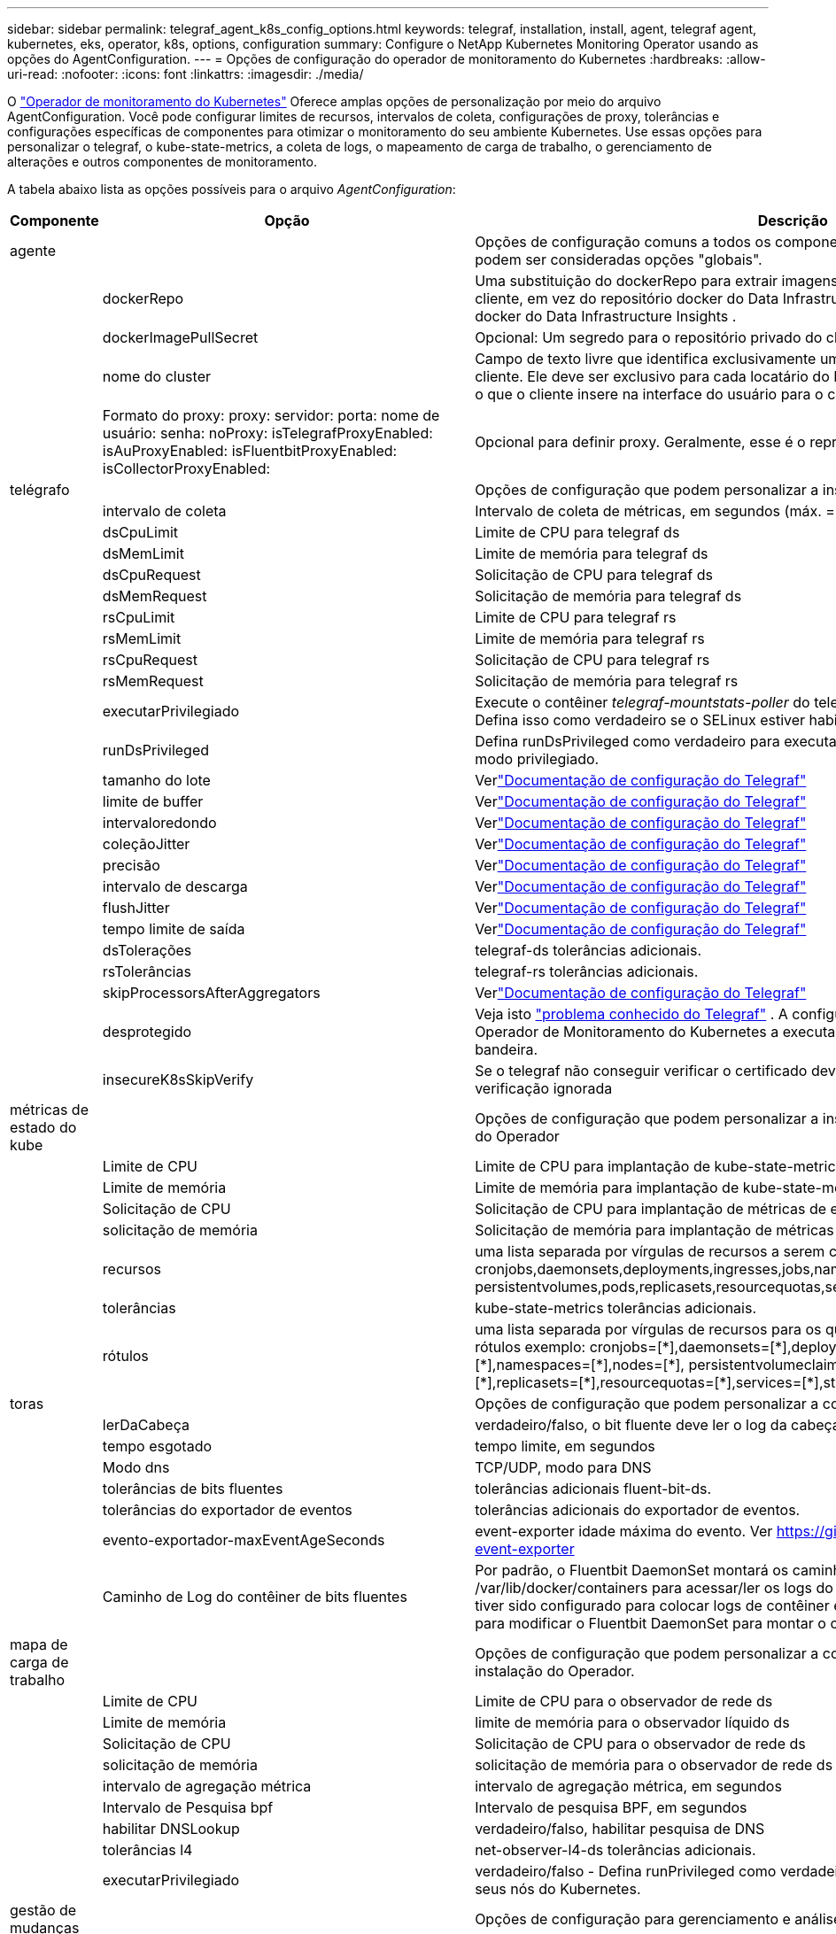 ---
sidebar: sidebar 
permalink: telegraf_agent_k8s_config_options.html 
keywords: telegraf, installation, install, agent, telegraf agent, kubernetes, eks, operator, k8s, options, configuration 
summary: Configure o NetApp Kubernetes Monitoring Operator usando as opções do AgentConfiguration. 
---
= Opções de configuração do operador de monitoramento do Kubernetes
:hardbreaks:
:allow-uri-read: 
:nofooter: 
:icons: font
:linkattrs: 
:imagesdir: ./media/


[role="lead"]
O link:task_config_telegraf_agent_k8s.html#configuringcustomizing-the-operator["Operador de monitoramento do Kubernetes"] Oferece amplas opções de personalização por meio do arquivo AgentConfiguration. Você pode configurar limites de recursos, intervalos de coleta, configurações de proxy, tolerâncias e configurações específicas de componentes para otimizar o monitoramento do seu ambiente Kubernetes. Use essas opções para personalizar o telegraf, o kube-state-metrics, a coleta de logs, o mapeamento de carga de trabalho, o gerenciamento de alterações e outros componentes de monitoramento.

A tabela abaixo lista as opções possíveis para o arquivo _AgentConfiguration_:

[cols="1,1,2"]
|===
| Componente | Opção | Descrição 


| agente |  | Opções de configuração comuns a todos os componentes que o operador pode instalar.  Estas podem ser consideradas opções "globais". 


|  | dockerRepo | Uma substituição do dockerRepo para extrair imagens dos repositórios docker privados do cliente, em vez do repositório docker do Data Infrastructure Insights . O padrão é o repositório docker do Data Infrastructure Insights . 


|  | dockerImagePullSecret | Opcional: Um segredo para o repositório privado do cliente. 


|  | nome do cluster | Campo de texto livre que identifica exclusivamente um cluster entre todos os clusters do cliente. Ele deve ser exclusivo para cada locatário do Data Infrastructure Insights . O padrão é o que o cliente insere na interface do usuário para o campo "Nome do Cluster". 


|  | Formato do proxy: proxy: servidor: porta: nome de usuário: senha: noProxy: isTelegrafProxyEnabled: isAuProxyEnabled: isFluentbitProxyEnabled: isCollectorProxyEnabled: | Opcional para definir proxy.  Geralmente, esse é o representante corporativo do cliente. 


| telégrafo |  | Opções de configuração que podem personalizar a instalação do telegraf do Operador 


|  | intervalo de coleta | Intervalo de coleta de métricas, em segundos (máx. = 60s) 


|  | dsCpuLimit | Limite de CPU para telegraf ds 


|  | dsMemLimit | Limite de memória para telegraf ds 


|  | dsCpuRequest | Solicitação de CPU para telegraf ds 


|  | dsMemRequest | Solicitação de memória para telegraf ds 


|  | rsCpuLimit | Limite de CPU para telegraf rs 


|  | rsMemLimit | Limite de memória para telegraf rs 


|  | rsCpuRequest | Solicitação de CPU para telegraf rs 


|  | rsMemRequest | Solicitação de memória para telegraf rs 


|  | executarPrivilegiado | Execute o contêiner _telegraf-mountstats-poller_ do telegraf DaemonSet em modo privilegiado.  Defina isso como verdadeiro se o SELinux estiver habilitado nos seus nós do Kubernetes. 


|  | runDsPrivileged | Defina runDsPrivileged como verdadeiro para executar o contêiner telegraf do DaemonSet no modo privilegiado. 


|  | tamanho do lote | Verlink:https://github.com/influxdata/telegraf/blob/master/docs/CONFIGURATION.md#agent["Documentação de configuração do Telegraf"] 


|  | limite de buffer | Verlink:https://github.com/influxdata/telegraf/blob/master/docs/CONFIGURATION.md#agent["Documentação de configuração do Telegraf"] 


|  | intervaloredondo | Verlink:https://github.com/influxdata/telegraf/blob/master/docs/CONFIGURATION.md#agent["Documentação de configuração do Telegraf"] 


|  | coleçãoJitter | Verlink:https://github.com/influxdata/telegraf/blob/master/docs/CONFIGURATION.md#agent["Documentação de configuração do Telegraf"] 


|  | precisão | Verlink:https://github.com/influxdata/telegraf/blob/master/docs/CONFIGURATION.md#agent["Documentação de configuração do Telegraf"] 


|  | intervalo de descarga | Verlink:https://github.com/influxdata/telegraf/blob/master/docs/CONFIGURATION.md#agent["Documentação de configuração do Telegraf"] 


|  | flushJitter | Verlink:https://github.com/influxdata/telegraf/blob/master/docs/CONFIGURATION.md#agent["Documentação de configuração do Telegraf"] 


|  | tempo limite de saída | Verlink:https://github.com/influxdata/telegraf/blob/master/docs/CONFIGURATION.md#agent["Documentação de configuração do Telegraf"] 


|  | dsTolerações | telegraf-ds tolerâncias adicionais. 


|  | rsTolerâncias | telegraf-rs tolerâncias adicionais. 


|  | skipProcessorsAfterAggregators | Verlink:https://github.com/influxdata/telegraf/blob/master/docs/CONFIGURATION.md#agent["Documentação de configuração do Telegraf"] 


|  | desprotegido | Veja isto link:https://community.influxdata.com/t/updating-telegraf-to-version-1-29-5-crashes-kubernetes-pod/33376["problema conhecido do Telegraf"] . A configuração _desprotegido_ instruirá o Operador de Monitoramento do Kubernetes a executar o Telegraf com o  `--unprotected` bandeira. 


|  | insecureK8sSkipVerify | Se o telegraf não conseguir verificar o certificado devido à falta de SANs IP, tente habilitar a verificação ignorada 


| métricas de estado do kube |  | Opções de configuração que podem personalizar a instalação das métricas de estado do Kube do Operador 


|  | Limite de CPU | Limite de CPU para implantação de kube-state-metrics 


|  | Limite de memória | Limite de memória para implantação de kube-state-metrics 


|  | Solicitação de CPU | Solicitação de CPU para implantação de métricas de estado do Kube 


|  | solicitação de memória | Solicitação de memória para implantação de métricas de estado do Kube 


|  | recursos | uma lista separada por vírgulas de recursos a serem capturados. Exemplo: cronjobs,daemonsets,deployments,ingresses,jobs,namespaces,nodes,persistentvolumeclaims, persistentvolumes,pods,replicasets,resourcequotas,services,statefulsets 


|  | tolerâncias | kube-state-metrics tolerâncias adicionais. 


|  | rótulos | uma lista separada por vírgulas de recursos para os quais o kube-state-metrics deve capturar rótulos +++ exemplo: cronjobs=[*],daemonsets=[*],deployments=[*],ingresses=[*],jobs=[*],namespaces=[*],nodes=[*], persistentvolumeclaims=[*],persistentvolumes=[*],pods=[*],replicasets=[*],resourcequotas=[*],services=[*],statefulsets=[*] +++ 


| toras |  | Opções de configuração que podem personalizar a coleta de logs e a instalação do Operador 


|  | lerDaCabeça | verdadeiro/falso, o bit fluente deve ler o log da cabeça 


|  | tempo esgotado | tempo limite, em segundos 


|  | Modo dns | TCP/UDP, modo para DNS 


|  | tolerâncias de bits fluentes | tolerâncias adicionais fluent-bit-ds. 


|  | tolerâncias do exportador de eventos | tolerâncias adicionais do exportador de eventos. 


|  | evento-exportador-maxEventAgeSeconds | event-exporter idade máxima do evento.  Ver https://github.com/jkroepke/resmoio-kubernetes-event-exporter[] 


|  | Caminho de Log do contêiner de bits fluentes | Por padrão, o Fluentbit DaemonSet montará os caminhos de host /var/log e /var/lib/docker/containers para acessar/ler os logs do contêiner Kubernetes.  Se o Kubernetes tiver sido configurado para colocar logs de contêiner em um local não padrão, use esta opção para modificar o Fluentbit DaemonSet para montar o caminho não padrão. 


| mapa de carga de trabalho |  | Opções de configuração que podem personalizar a coleta de mapas de carga de trabalho e a instalação do Operador. 


|  | Limite de CPU | Limite de CPU para o observador de rede ds 


|  | Limite de memória | limite de memória para o observador líquido ds 


|  | Solicitação de CPU | Solicitação de CPU para o observador de rede ds 


|  | solicitação de memória | solicitação de memória para o observador de rede ds 


|  | intervalo de agregação métrica | intervalo de agregação métrica, em segundos 


|  | Intervalo de Pesquisa bpf | Intervalo de pesquisa BPF, em segundos 


|  | habilitar DNSLookup | verdadeiro/falso, habilitar pesquisa de DNS 


|  | tolerâncias l4 | net-observer-l4-ds tolerâncias adicionais. 


|  | executarPrivilegiado | verdadeiro/falso - Defina runPrivileged como verdadeiro se o SELinux estiver habilitado nos seus nós do Kubernetes. 


| gestão de mudanças |  | Opções de configuração para gerenciamento e análise de mudanças do Kubernetes 


|  | Limite de CPU | Limite de CPU para change-observer-watch-rs 


|  | Limite de memória | Limite de memória para change-observer-watch-rs 


|  | Solicitação de CPU | Solicitação de CPU para change-observer-watch-rs 


|  | solicitação de memória | solicitação de memória para change-observer-watch-rs 


|  | IntervaloDeclaraçãoDeFalhaDeCargaDeFalhaSegundos | Intervalo após o qual uma implantação malsucedida de uma carga de trabalho será marcada como falha, em segundos 


|  | workloadDeployAggrIntervalSeconds | Frequência em que as implantações de carga de trabalho são combinadas e enviadas, em segundos 


|  | nonWorkloadDeployAggrIntervalSeconds | Frequência em que as implantações sem carga de trabalho são combinadas e enviadas, em segundos 


|  | termos para redigir | Um conjunto de expressões regulares usadas em nomes de ambiente e mapas de dados cujo valor será redigido. Termos de exemplo: "pwd", "password", "token", "apikey", "api-key", "jwt" 


|  | TiposadicionaisParaAssistir | Uma lista separada por vírgulas de tipos adicionais a serem observados do conjunto padrão de tipos observados pelo coletor 


|  | tiposParaIgnorarDeObservar | Uma lista separada por vírgulas de tipos a serem ignorados da observação do conjunto padrão de tipos observados pelo coletor 


|  | logRecordAggrIntervalSeconds | Frequência com que os registros de log são enviados ao CI do coletor 


|  | tolerâncias de relógio | change-observer-watch-ds tolerâncias adicionais.  Somente formato de linha única abreviado.  Exemplo: '{chave: taint1, operador: Existe, efeito: NoSchedule},{chave: taint2, operador: Existe, efeito: NoExecute}' 
|===


== Arquivo de configuração do agente de amostra

Abaixo está um exemplo de arquivo _AgentConfiguration_.

[listing]
----
apiVersion: monitoring.netapp.com/v1alpha1
kind: AgentConfiguration
metadata:
  name: netapp-ci-monitoring-configuration
  namespace: "netapp-monitoring"
  labels:
    installed-by: nkmo-netapp-monitoring

spec:
  # # You can modify the following fields to configure the operator.
  # # Optional settings are commented out and include default values for reference
  # #   To update them, uncomment the line, change the value, and apply the updated AgentConfiguration.
  agent:
    # # [Required Field] A uniquely identifiable user-friendly clustername.
    # # clusterName must be unique across all clusters in your Data Infrastructure Insights environment.
    clusterName: "my_cluster"

    # # Proxy settings. The proxy that the operator should use to send metrics to Data Infrastructure Insights.
    # # Please see documentation here: https://docs.netapp.com/us-en/cloudinsights/task_config_telegraf_agent_k8s.html#configuring-proxy-support
    # proxy:
    #   server:
    #   port:
    #   noproxy:
    #   username:
    #   password:
    #   isTelegrafProxyEnabled:
    #   isFluentbitProxyEnabled:
    #   isCollectorsProxyEnabled:

    # # [Required Field] By default, the operator uses the CI repository.
    # # To use a private repository, change this field to your repository name.
    # # Please see documentation here: https://docs.netapp.com/us-en/cloudinsights/task_config_telegraf_agent_k8s.html#using-a-custom-or-private-docker-repository
    dockerRepo: 'docker.c01.cloudinsights.netapp.com'
    # # [Required Field] The name of the imagePullSecret for dockerRepo.
    # # If you are using a private repository, change this field from 'netapp-ci-docker' to the name of your secret.
    dockerImagePullSecret: 'netapp-ci-docker'

    # # Allow the operator to automatically rotate its ApiKey before expiration.
    # tokenRotationEnabled: 'true'
    # # Number of days before expiration that the ApiKey should be rotated. This must be less than the total ApiKey duration.
    # tokenRotationThresholdDays: '30'

  telegraf:
    # # Settings to fine-tune metrics data collection. Telegraf config names are included in parenthesis.
    # # See https://github.com/influxdata/telegraf/blob/master/docs/CONFIGURATION.md#agent

    # # The default time telegraf will wait between inputs for all plugins (interval). Max=60
    # collectionInterval: '60s'
    # # Maximum number of records per output that telegraf will write in one batch (metric_batch_size).
    # batchSize: '10000'
    # # Maximum number of records per output that telegraf will cache pending a successful write (metric_buffer_limit).
    # bufferLimit: '150000'
    # # Collect metrics on multiples of interval (round_interval).
    # roundInterval: 'true'
    # # Each plugin waits a random amount of time between the scheduled collection time and that time + collection_jitter before collecting inputs (collection_jitter).
    # collectionJitter: '0s'
    # # Collected metrics are rounded to the precision specified. When set to "0s" precision will be set by the units specified by interval (precision).
    # precision: '0s'
    # # Time telegraf will wait between writing outputs (flush_interval). Max=collectionInterval
    # flushInterval: '60s'
    # # Each output waits a random amount of time between the scheduled write time and that time + flush_jitter before writing outputs (flush_jitter).
    # flushJitter: '0s'
    # # Timeout for writing to outputs (timeout).
    # outputTimeout: '5s'

    # # telegraf-ds CPU/Mem limits and requests.
    # # See https://kubernetes.io/docs/concepts/configuration/manage-resources-containers/
    # dsCpuLimit: '750m'
    # dsMemLimit: '800Mi'
    # dsCpuRequest: '100m'
    # dsMemRequest: '500Mi'

    # # telegraf-rs CPU/Mem limits and requests.
    # rsCpuLimit: '3'
    # rsMemLimit: '4Gi'
    # rsCpuRequest: '100m'
    # rsMemRequest: '500Mi'

    # # Skip second run of processors after aggregators
    # skipProcessorsAfterAggregators: 'true'

    # # telegraf additional tolerations. Use the following abbreviated single line format only.
    # # Inspect telegraf-rs/-ds to view tolerations which are always present.
    # # Example: '{key: taint1, operator: Exists, effect: NoSchedule},{key: taint2, operator: Exists, effect: NoExecute}'
    # dsTolerations: ''
    # rsTolerations: ''


    # If telegraf warns of insufficient lockable memory, try increasing the limit of lockable memory for Telegraf in the underlying operating system/node.  If increasing the limit is not an option, set this to true to instruct Telegraf to not attempt to reserve locked memory pages.  While this might pose a security risk as decrypted secrets might be swapped out to disk, it allows for execution in environments where reserving locked memory is not possible.
    # unprotected: 'false'

    # # Run the telegraf DaemonSet's telegraf-mountstats-poller container in privileged mode.  Set runPrivileged to true if SELinux is enabled on your Kubernetes nodes.
    # runPrivileged: '{{ .Values.telegraf_installer.kubernetes.privileged_mode }}'

    # # Set runDsPrivileged to true to run the telegraf DaemonSet's telegraf container in privileged mode
    # runDsPrivileged: '{{ .Values.telegraf_installer.kubernetes.ds.privileged_mode }}'

    # # Collect container Block IO metrics.
    # dsBlockIOEnabled: 'true'

    # # Collect NFS IO metrics.
    # dsNfsIOEnabled: 'true'

    # # Collect kubernetes.system_container metrics and objects in the kube-system|cattle-system namespaces for managed kubernetes clusters (EKS, AKS, GKE, managed Rancher).  Set this to true if you want collect these metrics.
    # managedK8sSystemMetricCollectionEnabled: 'false'

    # # Collect kubernetes.pod_volume (pod ephemeral storage) metrics.  Set this to true if you want to collect these metrics.
    # podVolumeMetricCollectionEnabled: 'false'

    # # Declare Rancher cluster as managed.  Set this to true if your Rancher cluster is managed as opposed to on-premise.
    # isManagedRancher: 'false'

    # # If telegraf-rs fails to start due to being unable to find the etcd crt and key, manually specify the appropriate path here.
    # rsHostEtcdCrt: ''
    # rsHostEtcdKey: ''

  # kube-state-metrics:
    # # kube-state-metrics CPU/Mem limits and requests.
    # cpuLimit: '500m'
    # memLimit: '1Gi'
    # cpuRequest: '100m'
    # memRequest: '500Mi'

    # # Comma-separated list of resources to enable.
    # # See resources in https://github.com/kubernetes/kube-state-metrics/blob/main/docs/cli-arguments.md
    # resources: 'cronjobs,daemonsets,deployments,ingresses,jobs,namespaces,nodes,persistentvolumeclaims,persistentvolumes,pods,replicasets,resourcequotas,services,statefulsets'

    # # Comma-separated list of metrics to enable.
    # # See metric-allowlist in https://github.com/kubernetes/kube-state-metrics/blob/main/docs/cli-arguments.md
    # metrics: 'kube_cronjob_created,kube_cronjob_status_active,kube_cronjob_labels,kube_daemonset_created,kube_daemonset_status_current_number_scheduled,kube_daemonset_status_desired_number_scheduled,kube_daemonset_status_number_available,kube_daemonset_status_number_misscheduled,kube_daemonset_status_number_ready,kube_daemonset_status_number_unavailable,kube_daemonset_status_observed_generation,kube_daemonset_status_updated_number_scheduled,kube_daemonset_metadata_generation,kube_daemonset_labels,kube_deployment_status_replicas,kube_deployment_status_replicas_available,kube_deployment_status_replicas_unavailable,kube_deployment_status_replicas_updated,kube_deployment_status_observed_generation,kube_deployment_spec_replicas,kube_deployment_spec_paused,kube_deployment_spec_strategy_rollingupdate_max_unavailable,kube_deployment_spec_strategy_rollingupdate_max_surge,kube_deployment_metadata_generation,kube_deployment_labels,kube_deployment_created,kube_job_created,kube_job_owner,kube_job_status_active,kube_job_status_succeeded,kube_job_status_failed,kube_job_labels,kube_job_status_start_time,kube_job_status_completion_time,kube_namespace_created,kube_namespace_labels,kube_namespace_status_phase,kube_node_info,kube_node_labels,kube_node_role,kube_node_spec_unschedulable,kube_node_created,kube_persistentvolume_capacity_bytes,kube_persistentvolume_status_phase,kube_persistentvolume_labels,kube_persistentvolume_info,kube_persistentvolume_claim_ref,kube_persistentvolumeclaim_access_mode,kube_persistentvolumeclaim_info,kube_persistentvolumeclaim_labels,kube_persistentvolumeclaim_resource_requests_storage_bytes,kube_persistentvolumeclaim_status_phase,kube_pod_info,kube_pod_start_time,kube_pod_completion_time,kube_pod_owner,kube_pod_labels,kube_pod_status_phase,kube_pod_status_ready,kube_pod_status_scheduled,kube_pod_container_info,kube_pod_container_status_waiting,kube_pod_container_status_waiting_reason,kube_pod_container_status_running,kube_pod_container_state_started,kube_pod_container_status_terminated,kube_pod_container_status_terminated_reason,kube_pod_container_status_last_terminated_reason,kube_pod_container_status_ready,kube_pod_container_status_restarts_total,kube_pod_overhead_cpu_cores,kube_pod_overhead_memory_bytes,kube_pod_created,kube_pod_deletion_timestamp,kube_pod_init_container_info,kube_pod_init_container_status_waiting,kube_pod_init_container_status_waiting_reason,kube_pod_init_container_status_running,kube_pod_init_container_status_terminated,kube_pod_init_container_status_terminated_reason,kube_pod_init_container_status_last_terminated_reason,kube_pod_init_container_status_ready,kube_pod_init_container_status_restarts_total,kube_pod_status_scheduled_time,kube_pod_status_unschedulable,kube_pod_spec_volumes_persistentvolumeclaims_readonly,kube_pod_container_resource_requests_cpu_cores,kube_pod_container_resource_requests_memory_bytes,kube_pod_container_resource_requests_storage_bytes,kube_pod_container_resource_requests_ephemeral_storage_bytes,kube_pod_container_resource_limits_cpu_cores,kube_pod_container_resource_limits_memory_bytes,kube_pod_container_resource_limits_storage_bytes,kube_pod_container_resource_limits_ephemeral_storage_bytes,kube_pod_init_container_resource_limits_cpu_cores,kube_pod_init_container_resource_limits_memory_bytes,kube_pod_init_container_resource_limits_storage_bytes,kube_pod_init_container_resource_limits_ephemeral_storage_bytes,kube_pod_init_container_resource_requests_cpu_cores,kube_pod_init_container_resource_requests_memory_bytes,kube_pod_init_container_resource_requests_storage_bytes,kube_pod_init_container_resource_requests_ephemeral_storage_bytes,kube_replicaset_status_replicas,kube_replicaset_status_ready_replicas,kube_replicaset_status_observed_generation,kube_replicaset_spec_replicas,kube_replicaset_metadata_generation,kube_replicaset_labels,kube_replicaset_created,kube_replicaset_owner,kube_resourcequota,kube_resourcequota_created,kube_service_info,kube_service_labels,kube_service_created,kube_service_spec_type,kube_statefulset_status_replicas,kube_statefulset_status_replicas_current,kube_statefulset_status_replicas_ready,kube_statefulset_status_replicas_updated,kube_statefulset_status_observed_generation,kube_statefulset_replicas,kube_statefulset_metadata_generation,kube_statefulset_created,kube_statefulset_labels,kube_statefulset_status_current_revision,kube_statefulset_status_update_revision,kube_node_status_capacity,kube_node_status_allocatable,kube_node_status_condition,kube_pod_container_resource_requests,kube_pod_container_resource_limits,kube_pod_init_container_resource_limits,kube_pod_init_container_resource_requests'

    # # Comma-separated list of Kubernetes label keys that will be used in the resources' labels metric.
    # # See metric-labels-allowlist in https://github.com/kubernetes/kube-state-metrics/blob/main/docs/cli-arguments.md
    # labels: 'cronjobs=[*],daemonsets=[*],deployments=[*],ingresses=[*],jobs=[*],namespaces=[*],nodes=[*],persistentvolumeclaims=[*],persistentvolumes=[*],pods=[*],replicasets=[*],resourcequotas=[*],services=[*],statefulsets=[*]'

    # # kube-state-metrics additional tolerations. Use the following abbreviated single line format only.
    # # No tolerations are applied by default
    # # Example: '{key: taint1, operator: Exists, effect: NoSchedule},{key: taint2, operator: Exists, effect: NoExecute}'
    # tolerations: ''

    # # kube-state-metrics shards.  Increase the number of shards for larger clusters if telegraf RS pod(s) experience collection timeouts
    # shards: '2'

  # # Settings for the Events Log feature.
  # logs:
    # # Set runPrivileged to true if Fluent Bit fails to start, trying to open/create its database.
    # runPrivileged: 'false'

    # # If Fluent Bit should read new files from the head, not tail.
    # # See Read_from_Head in https://docs.fluentbit.io/manual/pipeline/inputs/tail
    # readFromHead: "true"

    # # Network protocol that Fluent Bit should use for DNS: "UDP" or "TCP".
    # dnsMode: "UDP"

    # # DNS resolver that Fluent Bit should use: "LEGACY" or "ASYNC"
    # fluentBitDNSResolver: "LEGACY"

    # # Logs additional tolerations. Use the following abbreviated single line format only.
    # # Inspect fluent-bit-ds to view tolerations which are always present. No tolerations are applied by default for event-exporter.
    # # Example: '{key: taint1, operator: Exists, effect: NoSchedule},{key: taint2, operator: Exists, effect: NoExecute}'
    # fluent-bit-tolerations: ''
    # event-exporter-tolerations: ''

    # # event-exporter CPU/Mem limits and requests.
    # # See https://kubernetes.io/docs/concepts/configuration/manage-resources-containers/
    # event-exporter-cpuLimit: '500m'
    # event-exporter-memLimit: '1Gi'
    # event-exporter-cpuRequest: '50m'
    # event-exporter-memRequest: '100Mi'

    # # event-exporter max event age.
    # # See https://github.com/jkroepke/resmoio-kubernetes-event-exporter
    # event-exporter-maxEventAgeSeconds: '10'

    # # event-exporter client-side throttling
    # # Set kubeBurst to roughly match your events per minute and kubeQPS=kubeBurst/5
    # # See https://github.com/resmoio/kubernetes-event-exporter#troubleshoot-events-discarded-warning
    # event-exporter-kubeQPS: 20
    # event-exporter-kubeBurst: 100

    # # fluent-bit CPU/Mem limits and requests.
    # # See https://kubernetes.io/docs/concepts/configuration/manage-resources-containers/
    # fluent-bit-cpuLimit: '500m'
    # fluent-bit-memLimit: '1Gi'
    # fluent-bit-cpuRequest: '50m'
    # fluent-bit-memRequest: '100Mi'

    # By default, the Fluentbit DaemonSet will mount the /var/log and /var/lib/docker/containers host paths to access/read the
    # Kubernetes container logs.  If Kubernetes has been configured to place container logs in a non-default location, use
    # this option to modify the Fluentbit DaemonSet to mount the non-default path.
    # fluent-bit-containerLogPath

  # # Settings for the Network Performance and Map feature.
  # workload-map:
    # # netapp-ci-net-observer-l4-ds CPU/Mem limits and requests.
    # # See https://kubernetes.io/docs/concepts/configuration/manage-resources-containers/
    # cpuLimit: '500m'
    # memLimit: '500Mi'
    # cpuRequest: '100m'
    # memRequest: '500Mi'

    # # Metric aggregation interval in seconds. Min=30, Max=120
    # metricAggregationInterval: '60'

    # # Interval for bpf polling. Min=3, Max=15
    # bpfPollInterval: '8'

    # # Enable performing reverse DNS lookups on observed IPs.
    # enableDNSLookup: 'true'

    # # netapp-ci-net-observer-l4-ds additional tolerations. Use the following abbreviated single line format only.
    # # Inspect netapp-ci-net-observer-l4-ds to view tolerations which are always present.
    # # Example: '{key: taint1, operator: Exists, effect: NoSchedule},{key: taint2, operator: Exists, effect: NoExecute}'
    # l4-tolerations: ''

    # # Set runPrivileged to true if SELinux is enabled on your Kubernetes nodes.
    # # Note: In OpenShift environments, this is set to true automatically.
    # runPrivileged: 'false'

  # change-management:
    # # change-observer-watch-rs CPU/Mem limits and requests.
    # # See https://kubernetes.io/docs/concepts/configuration/manage-resources-containers/
    # cpuLimit: '1'
    # memLimit: '1Gi'
    # cpuRequest: '500m'
    # memRequest: '500Mi'

    # # Interval after which a non-successful deployment of a workload will be marked as failed, in seconds
    # workloadFailureDeclarationIntervalSeconds: '30'

    # # Frequency at which workload deployments are combined and sent, in seconds
    # workloadDeployAggrIntervalSeconds: '300'

    # # Frequency at which non-workload deployments are combined and sent, in seconds
    # nonWorkloadDeployAggrIntervalSeconds: '15'

    # # A set of regular expressions used in env names and data maps whose value will be redacted
    # termsToRedact: '"pwd", "password", "token", "apikey", "api-key", "api_key", "jwt", "accesskey", "access_key", "access-key", "ca-file", "key-file", "cert", "cafile", "keyfile", "tls", "crt", "salt", ".dockerconfigjson", "auth", "secret"'

    # # A comma separated list of additional kinds to watch from the default set of kinds watched by the collector
    # # Each kind will have to be prefixed by its apigroup
    # # Example: '"authorization.k8s.io.subjectaccessreviews"'
    # additionalKindsToWatch: ''

    # # A comma separated list of additional field paths whose diff is ignored as part of change analytics. This list in addition to the default set of field paths ignored by the collector.
    # # Example: '"metadata.specTime", "data.status"'
    # additionalFieldsDiffToIgnore: ''

    # # A comma separated list of kinds to ignore from watching from the default set of kinds watched by the collector
    # # Each kind will have to be prefixed by its apigroup
    # # Example: '"networking.k8s.io.networkpolicies,batch.jobs", "authorization.k8s.io.subjectaccessreviews"'
    # kindsToIgnoreFromWatch: ''

    # # Frequency with which log records are sent to CI from the collector
    # logRecordAggrIntervalSeconds: '20'

    # # change-observer-watch-ds additional tolerations. Use the following abbreviated single line format only.
    # # Inspect change-observer-watch-ds to view tolerations which are always present.
    # # Example: '{key: taint1, operator: Exists, effect: NoSchedule},{key: taint2, operator: Exists, effect: NoExecute}'
    # watch-tolerations: ''
----
